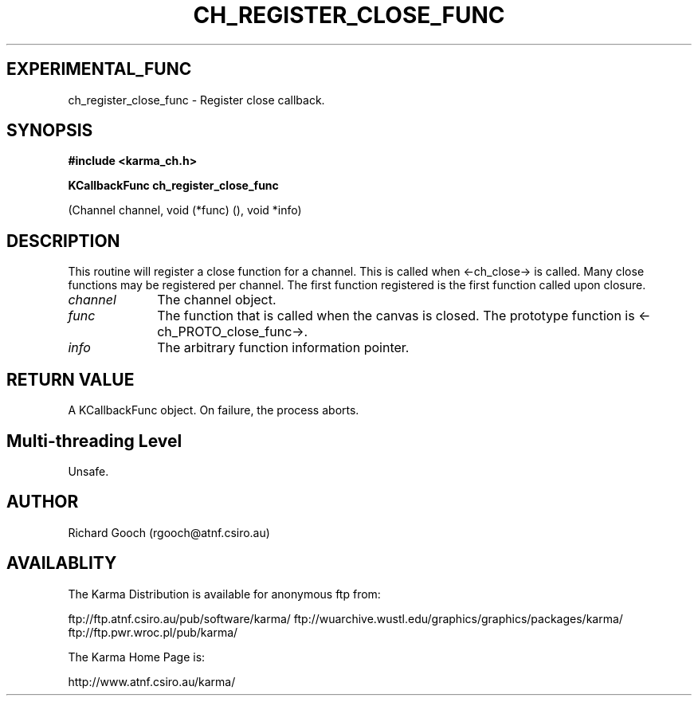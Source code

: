 .TH CH_REGISTER_CLOSE_FUNC 3 "13 Nov 2005" "Karma Distribution"
.SH EXPERIMENTAL_FUNC
ch_register_close_func \- Register close callback.
.SH SYNOPSIS
.B #include <karma_ch.h>
.sp
.B KCallbackFunc ch_register_close_func
.sp
(Channel channel,
void (*func) (), void *info)
.SH DESCRIPTION
This routine will register a close function for a channel. This
is called when <-ch_close-> is called. Many close functions may be
registered per channel. The first function registered is the first function
called upon closure.
.IP \fIchannel\fP 1i
The channel object.
.IP \fIfunc\fP 1i
The function that is called when the canvas is closed. The
prototype function is <-ch_PROTO_close_func->.
.IP \fIinfo\fP 1i
The arbitrary function information pointer.
.SH RETURN VALUE
A KCallbackFunc object. On failure, the process aborts.
.SH Multi-threading Level
Unsafe.
.SH AUTHOR
Richard Gooch (rgooch@atnf.csiro.au)
.SH AVAILABLITY
The Karma Distribution is available for anonymous ftp from:

ftp://ftp.atnf.csiro.au/pub/software/karma/
ftp://wuarchive.wustl.edu/graphics/graphics/packages/karma/
ftp://ftp.pwr.wroc.pl/pub/karma/

The Karma Home Page is:

http://www.atnf.csiro.au/karma/
